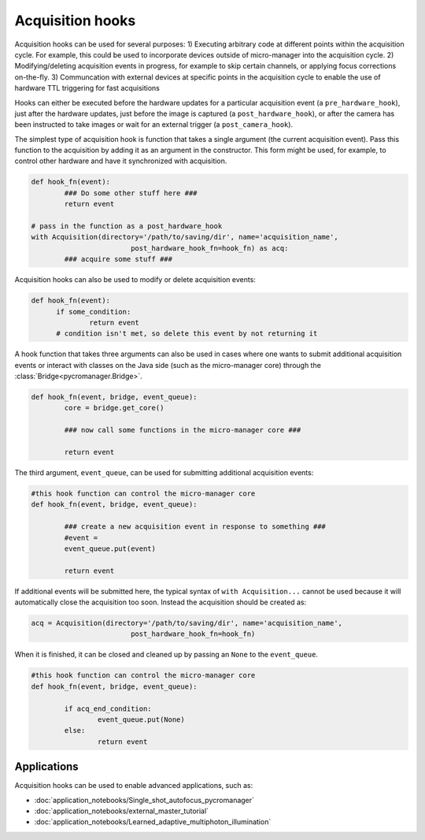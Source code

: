 .. _acq_hooks:

****************************************************************
Acquisition hooks
****************************************************************

Acquisition hooks can be used for several purposes: 1) Executing arbitrary code at different points within the acquisition cycle. For example, this could be used to incorporate devices outside of micro-manager into the acquisition cycle. 2) Modifying/deleting acquisition events in progress, for example to skip certain channels, or applying focus corrections on-the-fly. 3) Communcation with external devices at specific points in the acquisition cycle to enable the use of hardware TTL triggering for fast acquisitions

Hooks can either be executed before the hardware updates for a particular acquisition event (a ``pre_hardware_hook``), just after the hardware updates, just before the image is captured (a ``post_hardware_hook``), or after the camera has been instructed to take images or wait for an external trigger (a ``post_camera_hook``). 

The simplest type of acquisition hook is function that takes a single argument (the current acquisition event). Pass this function to the acquisition by adding it as an argument in the constructor. This form might be used, for example, to control other hardware and have it synchronized with acquisition.

.. code-block:: python

	def hook_fn(event):
		### Do some other stuff here ###
		return event

	# pass in the function as a post_hardware_hook
	with Acquisition(directory='/path/to/saving/dir', name='acquisition_name',
    				post_hardware_hook_fn=hook_fn) as acq:
    		### acquire some stuff ###


Acquisition hooks can also be used to modify or delete acquisition events:

.. code-block:: python

  def hook_fn(event):
	if some_condition:
		return event
	# condition isn't met, so delete this event by not returning it


A hook function that takes three arguments can also be used in cases where one wants to submit additional acquisition events or interact with classes on the Java side (such as the micro-manager core) through the :class:`Bridge<pycromanager.Bridge>`.

.. code-block:: python
	
	def hook_fn(event, bridge, event_queue):
		core = bridge.get_core()

		### now call some functions in the micro-manager core ###

		return event

The third argument, ``event_queue``, can be used for submitting additional acquisition events:


.. code-block:: python
	
	#this hook function can control the micro-manager core
	def hook_fn(event, bridge, event_queue):

		### create a new acquisition event in response to something ###
		#event =
		event_queue.put(event)

		return event


If additional events will be submitted here, the typical syntax of ``with Acquisition...`` cannot be used because it will automatically close the acquisition too soon. Instead the acquisition should be created as:

.. code-block:: python

	acq = Acquisition(directory='/path/to/saving/dir', name='acquisition_name',
    				post_hardware_hook_fn=hook_fn)

When it is finished, it can be closed and cleaned up by passing an ``None`` to the ``event_queue``.

.. code-block:: python
	
	#this hook function can control the micro-manager core
	def hook_fn(event, bridge, event_queue):

		if acq_end_condition:
			event_queue.put(None)
		else:
			return event


Applications
====================================
	
Acquisition hooks can be used to enable advanced applications, such as: 

-  :doc:`application_notebooks/Single_shot_autofocus_pycromanager`
-  :doc:`application_notebooks/external_master_tutorial`
-  :doc:`application_notebooks/Learned_adaptive_multiphoton_illumination`

